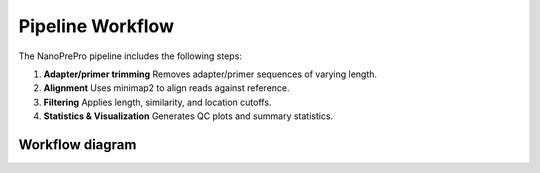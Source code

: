 Pipeline Workflow
=================

The NanoPrePro pipeline includes the following steps:

1. **Adapter/primer trimming**  
   Removes adapter/primer sequences of varying length.

2. **Alignment**  
   Uses minimap2 to align reads against reference.

3. **Filtering**  
   Applies length, similarity, and location cutoffs.

4. **Statistics & Visualization**  
   Generates QC plots and summary statistics.

Workflow diagram
----------------

.. image:: _static/workflow.png
   :alt: NanoPrePro workflow
   :align: center
   :width: 80%
